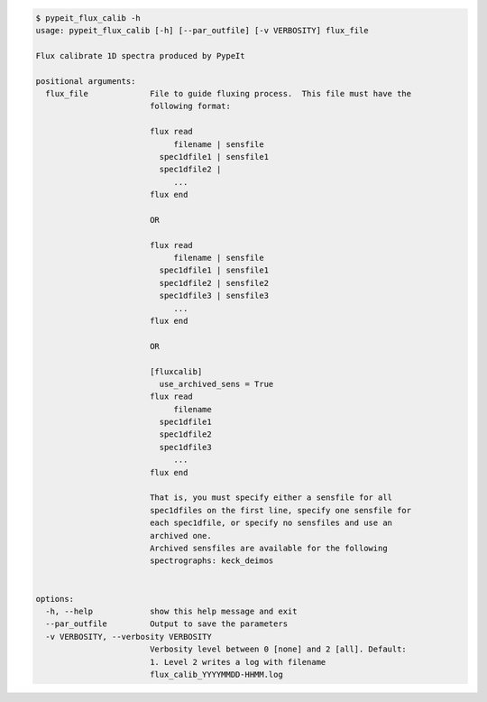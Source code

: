 .. code-block:: console

    $ pypeit_flux_calib -h
    usage: pypeit_flux_calib [-h] [--par_outfile] [-v VERBOSITY] flux_file
    
    Flux calibrate 1D spectra produced by PypeIt
    
    positional arguments:
      flux_file             File to guide fluxing process.  This file must have the
                            following format:
                             
                            flux read
                                 filename | sensfile
                              spec1dfile1 | sensfile1
                              spec1dfile2 | 
                                 ...    
                            flux end
                             
                            OR
                             
                            flux read
                                 filename | sensfile
                              spec1dfile1 | sensfile1
                              spec1dfile2 | sensfile2
                              spec1dfile3 | sensfile3
                                 ...    
                            flux end
                             
                            OR
                             
                            [fluxcalib]
                              use_archived_sens = True
                            flux read
                                 filename
                              spec1dfile1
                              spec1dfile2
                              spec1dfile3
                                 ...    
                            flux end
                             
                            That is, you must specify either a sensfile for all
                            spec1dfiles on the first line, specify one sensfile for
                            each spec1dfile, or specify no sensfiles and use an
                            archived one.
                            Archived sensfiles are available for the following
                            spectrographs: keck_deimos
                             
    
    options:
      -h, --help            show this help message and exit
      --par_outfile         Output to save the parameters
      -v VERBOSITY, --verbosity VERBOSITY
                            Verbosity level between 0 [none] and 2 [all]. Default:
                            1. Level 2 writes a log with filename
                            flux_calib_YYYYMMDD-HHMM.log
    